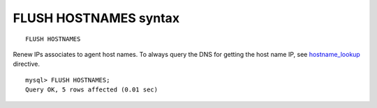 FLUSH HOSTNAMES syntax
----------------------

::


    FLUSH HOSTNAMES

Renew IPs associates to agent host names. To always query the DNS for
getting the host name IP, see
`hostname\_lookup <../searchd_program_configuration_options/hostnamelookup.md>`__
directive.

::


    mysql> FLUSH HOSTNAMES;
    Query OK, 5 rows affected (0.01 sec)

